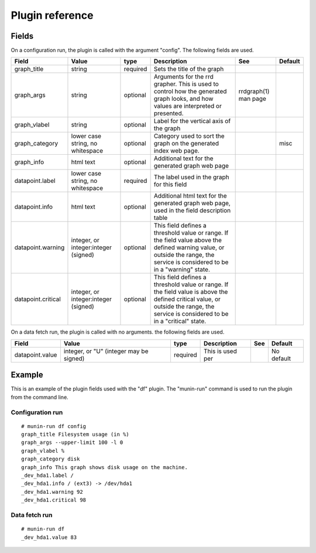 ==================
 Plugin reference
==================

Fields
======

On a configuration run, the plugin is called with the argument "config". The
following fields are used.

+--------------------+-----------------+----------+-----------------------------------------+-------------+---------+
| Field              | Value           | type     | Description                             | See         | Default |
+====================+=================+==========+=========================================+=============+=========+
| graph_title        | string          | required | Sets the title of the graph             |             |         |
+--------------------+-----------------+----------+-----------------------------------------+-------------+---------+
| graph_args         | string          | optional | Arguments for the rrd grapher.          | rrdgraph(1) |         |
|                    |                 |          | This is used to control how             | man page    |         |
|                    |                 |          | the generated graph looks, and          |             |         |
|                    |                 |          | how values are interpreted or           |             |         |
|                    |                 |          | presented.                              |             |         |
+--------------------+-----------------+----------+-----------------------------------------+-------------+---------+
| graph_vlabel       | string          | optional | Label for the vertical axis             |             |         |
|                    |                 |          | of the graph                            |             |         |
+--------------------+-----------------+----------+-----------------------------------------+-------------+---------+
| graph_category     | lower case      | optional | Category used to sort the               |             | misc    |
|                    | string, no      |          | graph on the generated index            |             |         |
|                    | whitespace      |          | web page.                               |             |         |
+--------------------+-----------------+----------+-----------------------------------------+-------------+---------+
| graph_info         | html text       | optional | Additional text for the                 |             |         |
|                    |                 |          | generated graph web page                |             |         |
+--------------------+-----------------+----------+-----------------------------------------+-------------+---------+
| datapoint.label    | lower case      | required | The label used in the graph             |             |         |
|                    | string, no      |          | for this field                          |             |         |
|                    | whitespace      |          |                                         |             |         |
+--------------------+-----------------+----------+-----------------------------------------+-------------+---------+
| datapoint.info     | html text       | optional | Additional html text for the            |             |         |
|                    |                 |          | generated graph web page, used          |             |         |
|                    |                 |          | in the field description table          |             |         |
+--------------------+-----------------+----------+-----------------------------------------+-------------+---------+
| datapoint.warning  | integer, or     | optional | This field defines a threshold          |             |         |
|                    | integer:integer |          | value or range. If the field value      |             |         |
|                    | (signed)        |          | above the defined warning value,        |             |         |
|                    |                 |          | or outside the range, the service is    |             |         |
|                    |                 |          | considered to be in a "warning" state.  |             |         |
+--------------------+-----------------+----------+-----------------------------------------+-------------+---------+
| datapoint.critical | integer, or     | optional | This field defines a threshold          |             |         |
|                    | integer:integer |          | value or range. If the field value      |             |         |
|                    | (signed)        |          | is above the defined critical value,    |             |         |
|                    |                 |          | or outside the range, the service is    |             |         |
|                    |                 |          | considered to be in a "critical" state. |             |         |
+--------------------+-----------------+----------+-----------------------------------------+-------------+---------+

On a data fetch run, the plugin is called with no arguments. the following
fields are used.

+-----------------+--------------+----------+------------------+-----+------------+
| Field           | Value        | type     | Description      | See | Default    |
+=================+==============+==========+==================+=====+============+
| datapoint.value | integer, or  | required | This is used per |     | No default |
|                 | "U"          |          |                  |     |            |
|                 | (integer may |          |                  |     |            |
|                 | be signed)   |          |                  |     |            |
+-----------------+--------------+----------+------------------+-----+------------+

Example
=======

This is an example of the plugin fields used with the "df" plugin. The
"munin-run" command is used to run the plugin from the command line.

Configuration run
-----------------

::

 # munin-run df config
 graph_title Filesystem usage (in %)
 graph_args --upper-limit 100 -l 0
 graph_vlabel %
 graph_category disk
 graph_info This graph shows disk usage on the machine.
 _dev_hda1.label /
 _dev_hda1.info / (ext3) -> /dev/hda1
 _dev_hda1.warning 92
 _dev_hda1.critical 98

Data fetch run
--------------

::

 # munin-run df
 _dev_hda1.value 83
